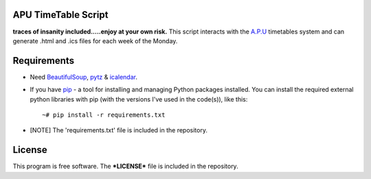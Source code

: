 APU TimeTable Script
===================
**traces of insanity included.....enjoy at your own risk.**
This script interacts with the `A.P.U <http://apu.edu.my>`_ timetables system and can generate .html and .ics files for each week of the Monday.

Requirements
============
* Need BeautifulSoup_, pytz_ & icalendar_.
.. _BeautifulSoup: http://pypi.python.org/pypi/BeautifulSoup
.. _pytz: http://pypi.python.org/pypi/pytz/
.. _icalendar: http://pypi.python.org/pypi/icalendar

* If you have `pip <http://www.pip-installer.org/>`_ - a tool for installing and managing Python packages installed. You can install the required external python libraries with pip (with the versions I've used in the code(s)), like this::

    ~# pip install -r requirements.txt

* [NOTE] The 'requirements.txt' file is included in the repository.

License
=======
This program is free software. The ***LICENSE*** file is included in the repository.

